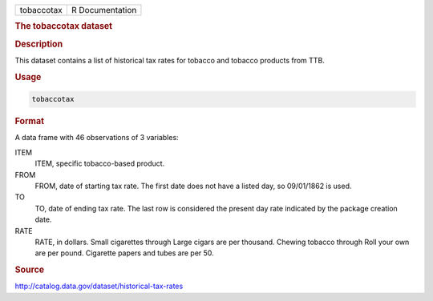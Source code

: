 .. container::

   .. container::

      ========== ===============
      tobaccotax R Documentation
      ========== ===============

      .. rubric:: The tobaccotax dataset
         :name: the-tobaccotax-dataset

      .. rubric:: Description
         :name: description

      This dataset contains a list of historical tax rates for tobacco
      and tobacco products from TTB.

      .. rubric:: Usage
         :name: usage

      .. code:: R

         tobaccotax

      .. rubric:: Format
         :name: format

      A data frame with 46 observations of 3 variables:

      ITEM
         ITEM, specific tobacco-based product.

      FROM
         FROM, date of starting tax rate. The first date does not have a
         listed day, so 09/01/1862 is used.

      TO
         TO, date of ending tax rate. The last row is considered the
         present day rate indicated by the package creation date.

      RATE
         RATE, in dollars. Small cigarettes through Large cigars are per
         thousand. Chewing tobacco through Roll your own are per pound.
         Cigarette papers and tubes are per 50.

      .. rubric:: Source
         :name: source

      http://catalog.data.gov/dataset/historical-tax-rates
